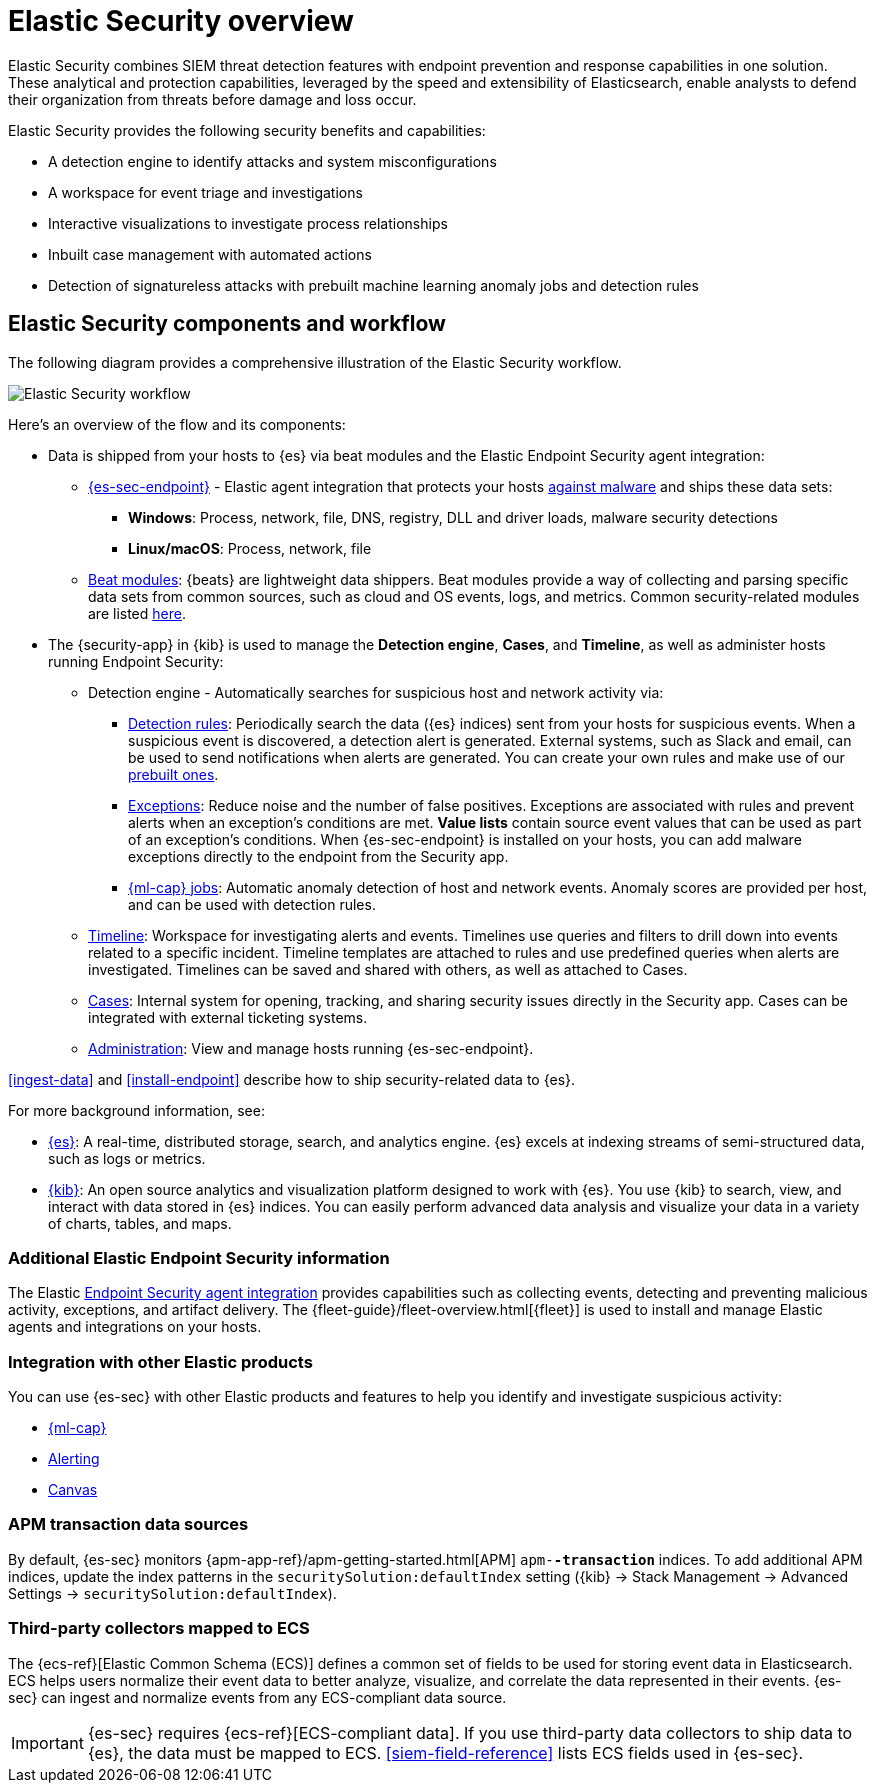 [[es-overview]]
[chapter, role="xpack"]
= Elastic Security overview

Elastic Security combines SIEM threat detection features with endpoint
prevention and response capabilities in one solution. These analytical and
protection capabilities, leveraged by the speed and extensibility of
Elasticsearch, enable analysts to defend their organization from threats before
damage and loss occur.

Elastic Security provides the following security benefits and capabilities:

* A detection engine to identify attacks and system misconfigurations
* A workspace for event triage and investigations
* Interactive visualizations to investigate process relationships
* Inbuilt case management with automated actions
* Detection of signatureless attacks with prebuilt machine learning anomaly jobs
and detection rules

[discrete]
== Elastic Security components and workflow

The following diagram provides a comprehensive illustration of the Elastic Security workflow.

[role="screenshot"]
image::images/workflow.png[Elastic Security workflow]

Here's an overview of the flow and its components:

* Data is shipped from your hosts to {es} via beat modules and the Elastic
Endpoint Security agent integration:
** <<install-endpoint, {es-sec-endpoint}>> - Elastic agent integration that
protects your hosts <<malware-prevention, against malware>> and ships these data sets:
***  *Windows*: Process, network, file, DNS, registry, DLL and driver loads,
malware security detections
*** *Linux/macOS*: Process, network, file
** https://www.elastic.co/integrations?solution=security[Beat modules]: {beats}
are lightweight data shippers. Beat modules provide a way of collecting and
parsing specific data sets from common sources, such as cloud and OS events,
logs, and metrics. Common security-related modules are listed
<<enable-beat-modules, here>>.
* The {security-app} in {kib} is used to manage the *Detection engine*,
*Cases*, and *Timeline*, as well as administer hosts running Endpoint Security:
** Detection engine - Automatically searches for suspicious host and network
activity via:
*** <<detection-engine-overview, Detection rules>>: Periodically search the data
({es} indices) sent from your hosts for suspicious events. When a suspicious
event is discovered, a detection alert is generated. External systems, such as
Slack and email, can be used to send notifications when alerts are generated.
You can create your own rules and make use of our <<prebuilt-rules, prebuilt ones>>.
*** <<detections-ui-exceptions, Exceptions>>: Reduce noise and the number of
false positives. Exceptions are associated with rules and prevent alerts when
an exception's conditions are met. *Value lists* contain source event
values that can be used as part of an exception's conditions. When
{es-sec-endpoint} is installed on your hosts, you can add malware exceptions
directly to the endpoint from the Security app.
*** <<included-jobs, {ml-cap} jobs>>: Automatic anomaly detection of host and
network events. Anomaly scores are provided per host, and can be used with
detection rules.
** <<timelines-ui, Timeline>>: Workspace for investigating alerts and events.
Timelines use queries and filters to drill down into events related to
a specific incident. Timeline templates are attached to rules and use predefined
queries when alerts are investigated. Timelines can be saved and shared with
others, as well as attached to Cases.
** <<cases-overview, Cases>>: Internal system for opening, tracking, and sharing
security issues directly in the Security app. Cases can be integrated with
external ticketing systems.
** <<admin-page-ov, Administration>>: View and manage hosts running {es-sec-endpoint}.

<<ingest-data>> and <<install-endpoint>> describe how to ship security-related
data to {es}.


For more background information, see:

* https://www.elastic.co/products/elasticsearch[{es}]: A real-time,
distributed storage, search, and analytics engine. {es} excels at indexing
streams of semi-structured data, such as logs or metrics.
* https://www.elastic.co/products/kibana[{kib}]: An open source analytics and
visualization platform designed to work with {es}. You use {kib} to search,
view, and interact with data stored in {es} indices. You can easily perform
advanced data analysis and visualize your data in a variety of charts, tables,
and maps.

[discrete]
=== Additional Elastic Endpoint Security information

The Elastic https://www.elastic.co/endpoint-security/[Endpoint Security agent integration]
provides capabilities such as collecting events, detecting and preventing
malicious activity, exceptions, and artifact delivery. The
{fleet-guide}/fleet-overview.html[{fleet}] is used to
install and manage Elastic agents and integrations on your hosts.

[discrete]
[[siem-integration]]
=== Integration with other Elastic products

You can use {es-sec} with other Elastic products and features to help you
identify and investigate suspicious activity:

* https://www.elastic.co/products/stack/machine-learning[{ml-cap}]
* https://www.elastic.co/products/stack/alerting[Alerting]
* https://www.elastic.co/products/stack/canvas[Canvas]



[discrete]
[[data-sources]]
=== APM transaction data sources

By default, {es-sec} monitors {apm-app-ref}/apm-getting-started.html[APM]
`apm-*-transaction*` indices. To add additional APM indices, update the
index patterns in the `securitySolution:defaultIndex` setting ({kib} -> Stack Management -> Advanced Settings -> `securitySolution:defaultIndex`).

[discrete]
=== Third-party collectors mapped to ECS

The {ecs-ref}[Elastic Common Schema (ECS)] defines a common set of fields to be used for
storing event data in Elasticsearch. ECS helps users normalize their event data
to better analyze, visualize, and correlate the data represented in their
events. {es-sec} can ingest and normalize events from any ECS-compliant data source.

IMPORTANT: {es-sec} requires {ecs-ref}[ECS-compliant data]. If you use third-party data collectors to ship data to {es}, the data must be mapped to ECS.
<<siem-field-reference>> lists ECS fields used in {es-sec}.
